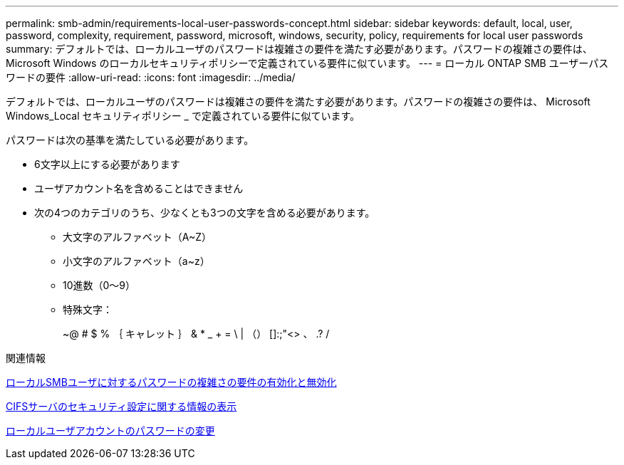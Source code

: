 ---
permalink: smb-admin/requirements-local-user-passwords-concept.html 
sidebar: sidebar 
keywords: default, local, user, password, complexity, requirement, password, microsoft, windows, security, policy, requirements for local user passwords 
summary: デフォルトでは、ローカルユーザのパスワードは複雑さの要件を満たす必要があります。パスワードの複雑さの要件は、 Microsoft Windows のローカルセキュリティポリシーで定義されている要件に似ています。 
---
= ローカル ONTAP SMB ユーザーパスワードの要件
:allow-uri-read: 
:icons: font
:imagesdir: ../media/


[role="lead"]
デフォルトでは、ローカルユーザのパスワードは複雑さの要件を満たす必要があります。パスワードの複雑さの要件は、 Microsoft Windows_Local セキュリティポリシー _ で定義されている要件に似ています。

パスワードは次の基準を満たしている必要があります。

* 6文字以上にする必要があります
* ユーザアカウント名を含めることはできません
* 次の4つのカテゴリのうち、少なくとも3つの文字を含める必要があります。
+
** 大文字のアルファベット（A~Z）
** 小文字のアルファベット（a~z）
** 10進数（0～9）
** 特殊文字：
+
~@ # $ % ｛ キャレット ｝ & * _ + = \ | （） []:;"<> 、 .? /





.関連情報
xref:enable-disable-password-complexity-local-users-task.adoc[ローカルSMBユーザに対するパスワードの複雑さの要件の有効化と無効化]

xref:display-server-security-settings-task.adoc[CIFSサーバのセキュリティ設定に関する情報の表示]

xref:change-local-user-account-passwords-task.adoc[ローカルユーザアカウントのパスワードの変更]
